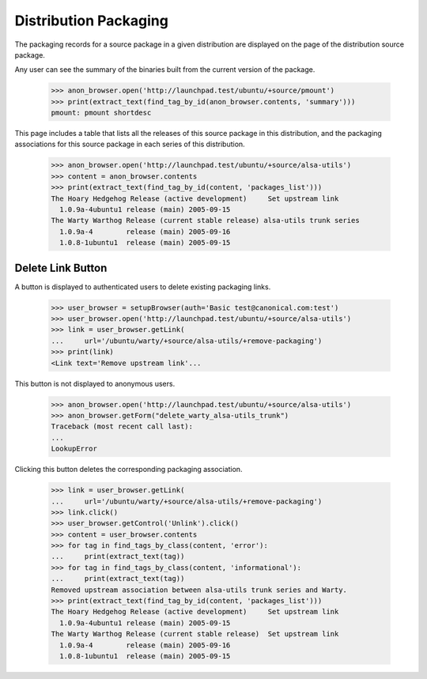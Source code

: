 Distribution Packaging
======================

The packaging records for a source package in a given distribution are
displayed on the page of the distribution source package.

Any user can see the summary of the binaries built from the current version
of the package.

    >>> anon_browser.open('http://launchpad.test/ubuntu/+source/pmount')
    >>> print(extract_text(find_tag_by_id(anon_browser.contents, 'summary')))
    pmount: pmount shortdesc

This page includes a table that lists all the releases of this source
package in this distribution, and the packaging associations for this
source package in each series of this distribution.

    >>> anon_browser.open('http://launchpad.test/ubuntu/+source/alsa-utils')
    >>> content = anon_browser.contents
    >>> print(extract_text(find_tag_by_id(content, 'packages_list')))
    The Hoary Hedgehog Release (active development)     Set upstream link
      1.0.9a-4ubuntu1 release (main) 2005-09-15
    The Warty Warthog Release (current stable release) alsa-utils trunk series
      1.0.9a-4        release (main) 2005-09-16
      1.0.8-1ubuntu1  release (main) 2005-09-15


Delete Link Button
------------------

A button is displayed to authenticated users to delete existing
packaging links.

    >>> user_browser = setupBrowser(auth='Basic test@canonical.com:test')
    >>> user_browser.open('http://launchpad.test/ubuntu/+source/alsa-utils')
    >>> link = user_browser.getLink(
    ...     url='/ubuntu/warty/+source/alsa-utils/+remove-packaging')
    >>> print(link)
    <Link text='Remove upstream link'...

This button is not displayed to anonymous users.

    >>> anon_browser.open('http://launchpad.test/ubuntu/+source/alsa-utils')
    >>> anon_browser.getForm("delete_warty_alsa-utils_trunk")
    Traceback (most recent call last):
    ...
    LookupError

Clicking this button deletes the corresponding packaging association.

    >>> link = user_browser.getLink(
    ...     url='/ubuntu/warty/+source/alsa-utils/+remove-packaging')
    >>> link.click()
    >>> user_browser.getControl('Unlink').click()
    >>> content = user_browser.contents
    >>> for tag in find_tags_by_class(content, 'error'):
    ...     print(extract_text(tag))
    >>> for tag in find_tags_by_class(content, 'informational'):
    ...     print(extract_text(tag))
    Removed upstream association between alsa-utils trunk series and Warty.
    >>> print(extract_text(find_tag_by_id(content, 'packages_list')))
    The Hoary Hedgehog Release (active development)     Set upstream link
      1.0.9a-4ubuntu1 release (main) 2005-09-15
    The Warty Warthog Release (current stable release)  Set upstream link
      1.0.9a-4        release (main) 2005-09-16
      1.0.8-1ubuntu1  release (main) 2005-09-15
